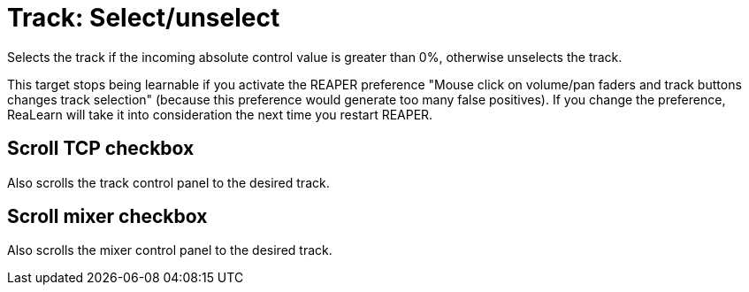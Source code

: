 [#track-selectunselect]
= Track: Select/unselect

Selects the track if the incoming absolute control value is greater than 0%, otherwise unselects the track.

This target stops being learnable if you activate the REAPER preference "Mouse click on volume/pan faders and track buttons changes track selection" (because this preference would generate too many false positives).
If you change the preference, ReaLearn will take it into consideration the next time you restart REAPER.

== Scroll TCP checkbox

Also scrolls the track control panel to the desired track.

== Scroll mixer checkbox

Also scrolls the mixer control panel to the desired track.
